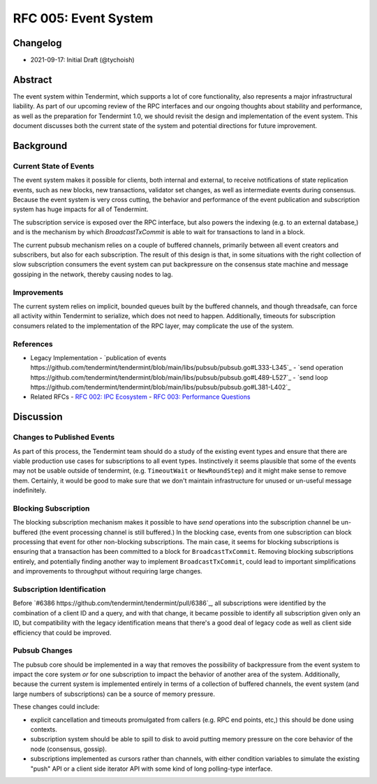 =====================
RFC 005: Event System
=====================

Changelog
---------

- 2021-09-17: Initial Draft (@tychoish)

Abstract
--------

The event system within Tendermint, which supports a lot of core
functionality, also represents a major infrastructural liability. As part of
our upcoming review of the RPC interfaces and our ongoing thoughts about
stability and performance, as well as the preparation for Tendermint 1.0, we
should revisit the design and implementation of the event system. This
document discusses both the current state of the system and potential
directions for future improvement.

Background
----------

Current State of Events
~~~~~~~~~~~~~~~~~~~~~~~

The event system makes it possible for clients, both internal and external,
to receive notifications of state replication events, such as new blocks,
new transactions, validator set changes, as well as intermediate events during
consensus. Because the event system is very cross cutting, the behavior and
performance of the event publication and subscription system has huge impacts
for all of Tendermint.

The subscription service is exposed over the RPC interface, but also powers
the indexing (e.g. to an external database,) and is the mechanism by which
`BroadcastTxCommit` is able to wait for transactions to land in a block.

The current pubsub mechanism relies on a couple of buffered channels,
primarily between all event creators and subscribers, but also for each
subscription. The result of this design is that, in some situations with the
right collection of slow subscription consumers the event system can put
backpressure on the consensus state machine and message gossiping in the
network, thereby causing nodes to lag.

Improvements
~~~~~~~~~~~~

The current system relies on implicit, bounded queues built by the buffered channels,
and though threadsafe, can force all activity within Tendermint to serialize,
which does not need to happen. Additionally, timeouts for subscription
consumers related to the implementation of the RPC layer, may complicate the
use of the system.

References
~~~~~~~~~~

- Legacy Implementation
  - `publication of events https://github.com/tendermint/tendermint/blob/main/libs/pubsub/pubsub.go#L333-L345`_
  - `send operation https://github.com/tendermint/tendermint/blob/main/libs/pubsub/pubsub.go#L489-L527`_
  - `send loop https://github.com/tendermint/tendermint/blob/main/libs/pubsub/pubsub.go#L381-L402`_
- Related RFCs
  - `RFC 002: IPC Ecosystem <./rfc-002-ipc-ecosystem.md>`_
  - `RFC 003: Performance Questions <./rfc-003-performance-questions.md>`_

Discussion
----------

Changes to Published Events
~~~~~~~~~~~~~~~~~~~~~~~~~~~

As part of this process, the Tendermint team should do a study of the existing
event types and ensure that there are viable production use cases for
subscriptions to all event types. Instinctively it seems plausible that some
of the events may not be usable outside of tendermint, (e.g. ``TimeoutWait``
or ``NewRoundStep``) and it might make sense to remove them. Certainly, it
would be good to make sure that we don't maintain infrastructure for unused or
un-useful message indefinitely.

Blocking Subscription
~~~~~~~~~~~~~~~~~~~~~

The blocking subscription mechanism makes it possible to have *send*
operations into the subscription channel be un-buffered (the event processing
channel is still buffered.) In the blocking case, events from one subscription
can block processing that event for other non-blocking subscriptions. The main
case, it seems for blocking subscriptions is ensuring that a transaction has
been committed to a block for ``BroadcastTxCommit``. Removing blocking
subscriptions entirely, and potentially finding another way to implement
``BroadcastTxCommit``, could lead to important simplifications and
improvements to throughput without requiring large changes.

Subscription Identification
~~~~~~~~~~~~~~~~~~~~~~~~~~~

Before `#6386 https://github.com/tendermint/tendermint/pull/6386`_, all
subscriptions were identified by the combination of a client ID and a query,
and with that change, it became possible to identify all subscription given
only an ID, but compatibility with the legacy identification means that there's a
good deal of legacy code as well as client side efficiency that could be
improved.

Pubsub Changes
~~~~~~~~~~~~~~

The pubsub core should be implemented in a way that removes the possibility of
backpressure from the event system to impact the core system *or* for one
subscription to impact the behavior of another area of the
system. Additionally, because the current system is implemented entirely in
terms of a collection of buffered channels, the event system (and large
numbers of subscriptions) can be a source of memory pressure.

These changes could include:

- explicit cancellation and timeouts promulgated from callers (e.g. RPC end
  points, etc,) this should be done using contexts.

- subscription system should be able to spill to disk to avoid putting memory
  pressure on the core behavior of the node (consensus, gossip).

- subscriptions implemented as cursors rather than channels, with either
  condition variables to simulate the existing "push" API or a client side
  iterator API with some kind of long polling-type interface.
